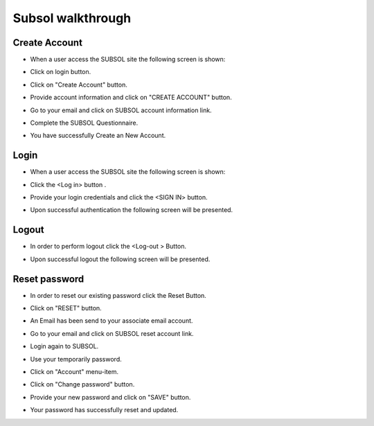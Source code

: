 Subsol walkthrough
========

Create Account
--------

- When a user access the SUBSOL site  the following screen is shown:

.. image::

- Click on login button.

.. image:: assets/

- Click on "Create Account" button.

.. image:: assets/

- Provide account information and click on "CREATE ACCOUNT" button.

.. image:: assets/

- Go to your email and click on SUBSOL account information link.

.. image:: assets/

- Complete the SUBSOL Questionnaire.

.. image:: assets/

- You have successfully Create an New Account.

Login
------------

- When a user access the SUBSOL site  the following screen is shown:

.. image::

- Click the <Log in> button .

.. image:: assets/

- Provide your login credentials and click the <SIGN IN> button.

.. image:: assets/

- Upon successful authentication the following screen will be presented.

.. image:: assets/


Logout
----------

- In order to perform logout  click the <Log-out > Button.

.. image:: assets/

- Upon successful logout the following screen will be presented.

.. image::

Reset password
-------
- In order to reset our existing password click the Reset Button.

.. image:: assets/

- Click on "RESET" button.

.. image:: assets/

- An Email has been send to your associate email account.

.. image:: assets/

- Go to your email and click on SUBSOL reset account link.

.. image:: assets/

- Login again to SUBSOL.

.. image:: assets/

- Use your temporarily password.

.. image:: assets/

- Click on "Account" menu-item.

.. image:: assets/

- Click on "Change password" button.

.. image:: assets/

- Provide your new password and click on "SAVE" button.

.. image:: assets/

- Your password has successfully reset and updated.

